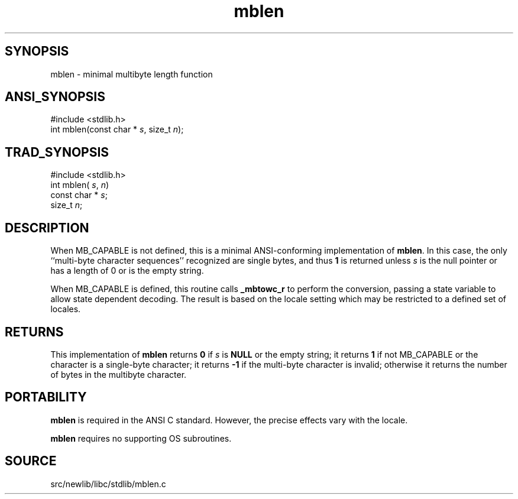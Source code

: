 .TH mblen 3 "" "" ""
.SH SYNOPSIS
mblen \- minimal multibyte length function
.SH ANSI_SYNOPSIS
#include <stdlib.h>
.br
int mblen(const char *
.IR s ,
size_t 
.IR n );
.br
.SH TRAD_SYNOPSIS
#include <stdlib.h>
.br
int mblen(
.IR s ,
.IR n )
.br
const char *
.IR s ;
.br
size_t 
.IR n ;
.br
.SH DESCRIPTION
When MB_CAPABLE is not defined, this is a minimal ANSI-conforming 
implementation of 
.BR mblen .
In this case, the
only ``multi-byte character sequences'' recognized are single bytes,
and thus 
.BR 1 
is returned unless 
.IR s 
is the null pointer or
has a length of 0 or is the empty string.

When MB_CAPABLE is defined, this routine calls 
.BR _mbtowc_r 
to perform
the conversion, passing a state variable to allow state dependent
decoding. The result is based on the locale setting which may
be restricted to a defined set of locales.
.SH RETURNS
This implementation of 
.BR mblen 
returns 
.BR 0 
if
.IR s 
is 
.BR NULL 
or the empty string; it returns 
.BR 1 
if not MB_CAPABLE or
the character is a single-byte character; it returns 
.BR -1 
if the multi-byte character is invalid; otherwise it returns
the number of bytes in the multibyte character.
.SH PORTABILITY
.BR mblen 
is required in the ANSI C standard. However, the precise
effects vary with the locale.

.BR mblen 
requires no supporting OS subroutines.
.SH SOURCE
src/newlib/libc/stdlib/mblen.c
